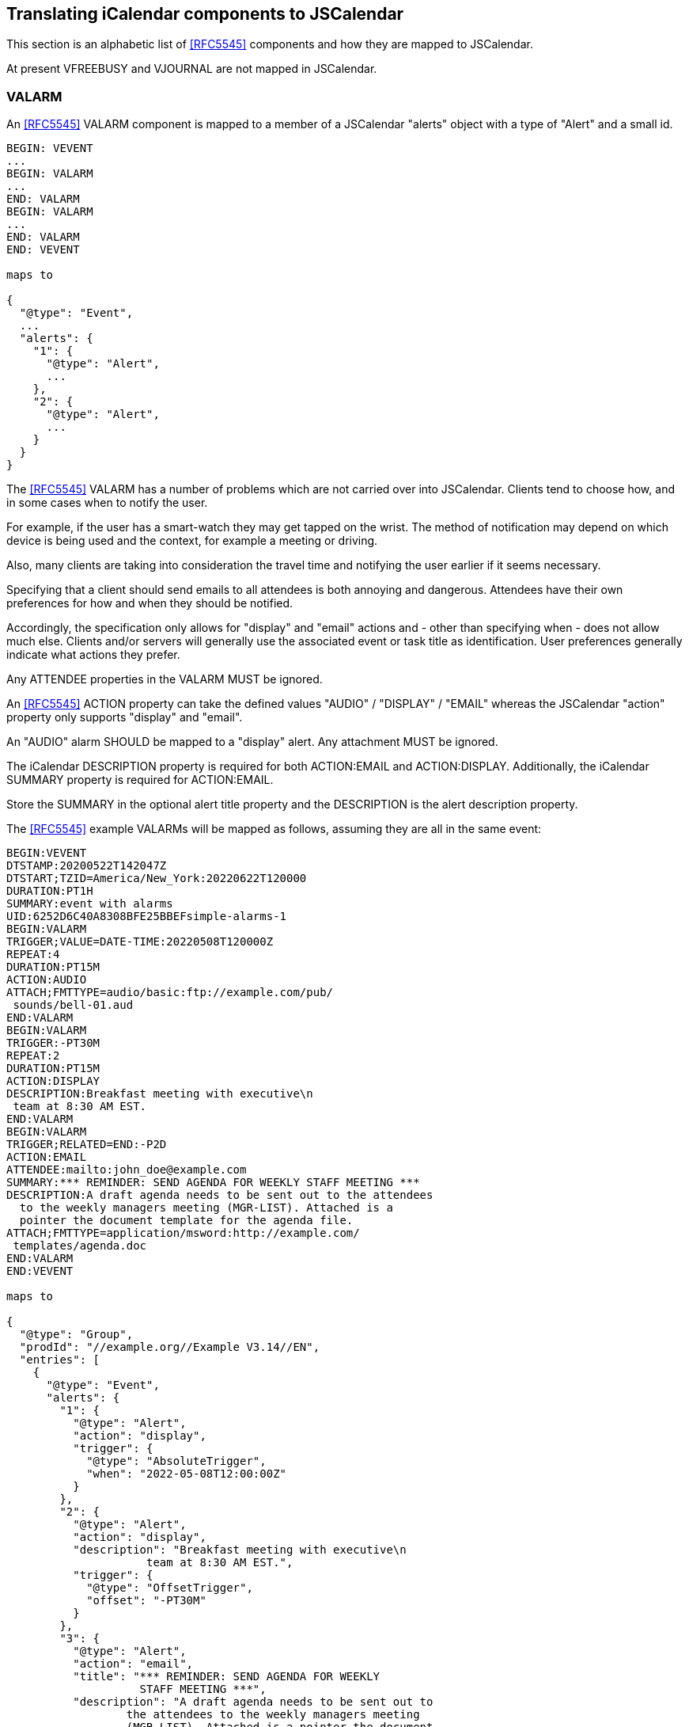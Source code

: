 [[translate-icalendar-components]]
== Translating iCalendar components to JSCalendar

This section is an alphabetic list of <<RFC5545>> components and how they are mapped to
JSCalendar.

At present VFREEBUSY and VJOURNAL are not mapped in JSCalendar.

=== VALARM

An <<RFC5545>> VALARM component is mapped to a member of a JSCalendar "alerts" object with a
type of "Alert" and a small id.

[source%unnumbered]
----
BEGIN: VEVENT
...
BEGIN: VALARM
...
END: VALARM
BEGIN: VALARM
...
END: VALARM
END: VEVENT

maps to

{
  "@type": "Event",
  ...
  "alerts": {
    "1": {
      "@type": "Alert",
      ...
    },
    "2": {
      "@type": "Alert",
      ...
    }
  }
}
----

The <<RFC5545>> VALARM has a number of problems which are not carried over into JSCalendar.
Clients tend to choose how, and in some cases when to notify the user.

For example, if the user has a smart-watch they may get tapped on the wrist. The method of
notification may depend on which device is being used and the context, for example a meeting
or driving.

Also, many clients are taking into consideration the travel time and notifying the user
earlier if it seems necessary.

Specifying that a client should send emails to all attendees is both annoying and dangerous.
Attendees have their own preferences for how and when they should be notified.

Accordingly, the specification only allows for "display" and "email" actions and - other than
specifying when - does not allow much else. Clients and/or servers will generally use the
associated event or task title as identification. User preferences generally indicate what
actions they prefer.

Any ATTENDEE properties in the VALARM MUST be ignored.

An <<RFC5545>> ACTION property can take the defined values "AUDIO" / "DISPLAY" / "EMAIL"
whereas the JSCalendar "action" property only supports "display" and "email".

An "AUDIO" alarm SHOULD be mapped to a "display" alert. Any attachment MUST be ignored.

The iCalendar DESCRIPTION property is required for both ACTION:EMAIL and ACTION:DISPLAY.
Additionally, the iCalendar SUMMARY property is required for ACTION:EMAIL.

Store the SUMMARY in the optional alert title property and the DESCRIPTION is the alert
description property.

The <<RFC5545>> example VALARMs will be mapped as follows, assuming they are all in the same
event:

[source%unnumbered]
----
BEGIN:VEVENT
DTSTAMP:20200522T142047Z
DTSTART;TZID=America/New_York:20220622T120000
DURATION:PT1H
SUMMARY:event with alarms
UID:6252D6C40A8308BFE25BBEFsimple-alarms-1
BEGIN:VALARM
TRIGGER;VALUE=DATE-TIME:20220508T120000Z
REPEAT:4
DURATION:PT15M
ACTION:AUDIO
ATTACH;FMTTYPE=audio/basic:ftp://example.com/pub/
 sounds/bell-01.aud
END:VALARM
BEGIN:VALARM
TRIGGER:-PT30M
REPEAT:2
DURATION:PT15M
ACTION:DISPLAY
DESCRIPTION:Breakfast meeting with executive\n
 team at 8:30 AM EST.
END:VALARM
BEGIN:VALARM
TRIGGER;RELATED=END:-P2D
ACTION:EMAIL
ATTENDEE:mailto:john_doe@example.com
SUMMARY:*** REMINDER: SEND AGENDA FOR WEEKLY STAFF MEETING ***
DESCRIPTION:A draft agenda needs to be sent out to the attendees
  to the weekly managers meeting (MGR-LIST). Attached is a
  pointer the document template for the agenda file.
ATTACH;FMTTYPE=application/msword:http://example.com/
 templates/agenda.doc
END:VALARM
END:VEVENT

maps to

{
  "@type": "Group",
  "prodId": "//example.org//Example V3.14//EN",
  "entries": [
    {
      "@type": "Event",
      "alerts": {
        "1": {
          "@type": "Alert",
          "action": "display",
          "trigger": {
            "@type": "AbsoluteTrigger",
            "when": "2022-05-08T12:00:00Z"
          }
        },
        "2": {
          "@type": "Alert",
          "action": "display",
          "description": "Breakfast meeting with executive\n
                     team at 8:30 AM EST.",
          "trigger": {
            "@type": "OffsetTrigger",
            "offset": "-PT30M"
          }
        },
        "3": {
          "@type": "Alert",
          "action": "email",
          "title": "*** REMINDER: SEND AGENDA FOR WEEKLY
                    STAFF MEETING ***",
          "description": "A draft agenda needs to be sent out to
                  the attendees to the weekly managers meeting
                  (MGR-LIST). Attached is a pointer the document
                  template for the agenda file.",
          "trigger": {
            "@type": "OffsetTrigger",
            "offset": "-P-2D",
            "relativeTo": "end"
          }
        }
      },
      "created": "2022-05-02T20:04:12Z",
      "start": "2022-06-22T12:00:00",
      "timeZone": "America/New_York",
      "duration": "PT1H",
      "title": "event with alarms",
      "uid": "6252D6C40A8308BFE25BBEFsimple-alarms-1"
    }
  ]
}
----

Note that the ATTENDEE, DURATION and REPEAT properties have been dropped.

=== VCALENDAR

A <<RFC5545>> VCALENDAR component may be mapped to a JSCalendar object with a type of "Group".

[source%unnumbered]
----
BEGIN: VCALENDAR
PRODID:-//ABC Corporation//NONSGML My Product//EN
...
END: VCALENDAR

maps to

{
  "@type": "Group",
  "prodid": "-//ABC Corporation//NONSGML My Product//EN",
  ...
}
----

Note that a single Event or Task MAY be converted without a surrounding Group if the
VCALENDAR component only contains PRODID and CALSCALE properties. In this case the prodid can
go in the Event or Task. The CALSCALE property is dropped - there is no equivalence in
JSCalendar.

=== VEVENT

A <<RFC5545>> VEVENT component is mapped to a JSCalendar object with a type of "Event".

[source%unnumbered]
----
BEGIN: VEVENT
...
END: VEVENT

maps to

{
  "@type": "Event",
  ...
}
----

=== VLOCATION

A <<RFC9073>> VLOCATION component is mapped to a JSCalendar object with a type of "Location".
Any properties within the VLOCATION must be mapped as described below.

[source%unnumbered]
----
BEGIN: VEVENT
...
BEGIN: VLOCATION
...
END: VLOCATION
END: VEVENT

maps to

{
  "@type": "Event",
  ...
   "locations": {
     "1": {
       "@type": "Location",
       ...
     }
   }
}
----

=== VTIMEZONE, STANDARD, DAYLIGHT

A <<RFC5545>> VTIMEZONE component is mapped to a member of a JSCalendar "timezones" object
with a type of "TimeZone" and an id which follows the restrictions specified.

The STANDARD and DAYLIGHT components map to JSCalendar TimeZoneRule objects as members of the

Note that

* There is no current approach for defining standalone sets of timezones.
* Timezones defined in the IANA timezone database SHOULD NOT be redefined in the object. Only
custom timezones will be defined.

[source%unnumbered]
----
BEGIN: VTIMEZONE
TZID: Example/Somewhere
...
END: VTIMEZONE
BEGIN: VTIMEZONE
TZID: Example/Somewhere-else
...
END: VTIMEZONE
BEGIN: VEVENT
...
END: VEVENT

maps to

{
  "@type": "Event",
  ...
  "timezones": {
    "/Example/Somewhere: {
      "@type": "TimeZone",
      "tzId": "Example/Somewhere",
      ...
    },
    "/Example/Somewhere-else": {
      "@type": "TimeZone",
      "tzId": "Example/Somewhere-else",
      ...
    }
  }
}
----

=== VTODO

A <<RFC5545>> VTODO component is mapped to a JSCalendar object with a type of "Task".

[source%unnumbered]
----
BEGIN: VTODO
...
END: VTODO

maps to

{
  "@type": "Task",
  ...
}
----
